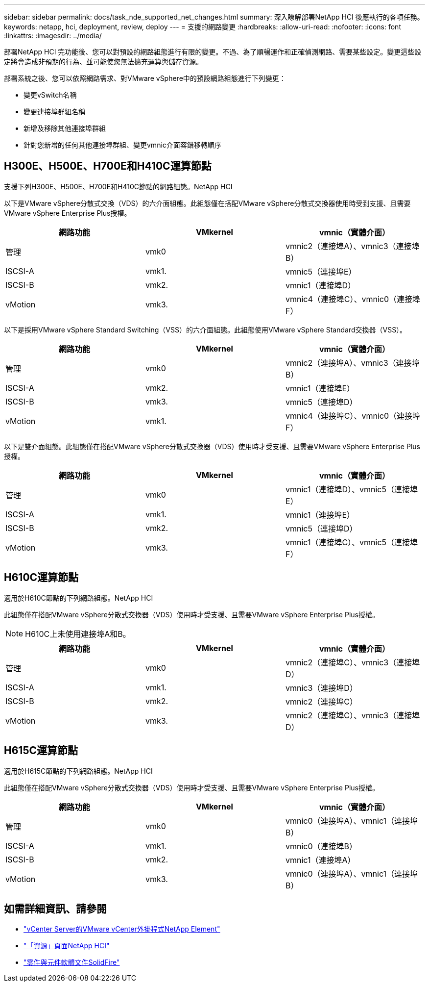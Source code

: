 ---
sidebar: sidebar 
permalink: docs/task_nde_supported_net_changes.html 
summary: 深入瞭解部署NetApp HCI 後應執行的各項任務。 
keywords: netapp, hci, deployment, review, deploy 
---
= 支援的網路變更
:hardbreaks:
:allow-uri-read: 
:nofooter: 
:icons: font
:linkattrs: 
:imagesdir: ../media/


[role="lead"]
部署NetApp HCI 完功能後、您可以對預設的網路組態進行有限的變更。不過、為了順暢運作和正確偵測網路、需要某些設定。變更這些設定將會造成非預期的行為、並可能使您無法擴充運算與儲存資源。

部署系統之後、您可以依照網路需求、對VMware vSphere中的預設網路組態進行下列變更：

* 變更vSwitch名稱
* 變更連接埠群組名稱
* 新增及移除其他連接埠群組
* 針對您新增的任何其他連接埠群組、變更vmnic介面容錯移轉順序




== H300E、H500E、H700E和H410C運算節點

支援下列H300E、H500E、H700E和H410C節點的網路組態。NetApp HCI

以下是VMware vSphere分散式交換（VDS）的六介面組態。此組態僅在搭配VMware vSphere分散式交換器使用時受到支援、且需要VMware vSphere Enterprise Plus授權。

|===
| 網路功能 | VMkernel | vmnic（實體介面） 


| 管理 | vmk0 | vmnic2（連接埠A）、vmnic3（連接埠B） 


| ISCSI-A | vmk1. | vmnic5（連接埠E） 


| ISCSI-B | vmk2. | vmnic1（連接埠D） 


| vMotion | vmk3. | vmnic4（連接埠C）、vmnic0（連接埠F） 
|===
以下是採用VMware vSphere Standard Switching（VSS）的六介面組態。此組態使用VMware vSphere Standard交換器（VSS）。

|===
| 網路功能 | VMkernel | vmnic（實體介面） 


| 管理 | vmk0 | vmnic2（連接埠A）、vmnic3（連接埠B） 


| ISCSI-A | vmk2. | vmnic1（連接埠E） 


| ISCSI-B | vmk3. | vmnic5（連接埠D） 


| vMotion | vmk1. | vmnic4（連接埠C）、vmnic0（連接埠F） 
|===
以下是雙介面組態。此組態僅在搭配VMware vSphere分散式交換器（VDS）使用時才受支援、且需要VMware vSphere Enterprise Plus授權。

|===
| 網路功能 | VMkernel | vmnic（實體介面） 


| 管理 | vmk0 | vmnic1（連接埠D）、vmnic5（連接埠E） 


| ISCSI-A | vmk1. | vmnic1（連接埠E） 


| ISCSI-B | vmk2. | vmnic5（連接埠D） 


| vMotion | vmk3. | vmnic1（連接埠C）、vmnic5（連接埠F） 
|===


== H610C運算節點

適用於H610C節點的下列網路組態。NetApp HCI

此組態僅在搭配VMware vSphere分散式交換器（VDS）使用時才受支援、且需要VMware vSphere Enterprise Plus授權。


NOTE: H610C上未使用連接埠A和B。

|===
| 網路功能 | VMkernel | vmnic（實體介面） 


| 管理 | vmk0 | vmnic2（連接埠C）、vmnic3（連接埠D） 


| ISCSI-A | vmk1. | vmnic3（連接埠D） 


| ISCSI-B | vmk2. | vmnic2（連接埠C） 


| vMotion | vmk3. | vmnic2（連接埠C）、vmnic3（連接埠D） 
|===


== H615C運算節點

適用於H615C節點的下列網路組態。NetApp HCI

此組態僅在搭配VMware vSphere分散式交換器（VDS）使用時才受支援、且需要VMware vSphere Enterprise Plus授權。

|===
| 網路功能 | VMkernel | vmnic（實體介面） 


| 管理 | vmk0 | vmnic0（連接埠A）、vmnic1（連接埠B） 


| ISCSI-A | vmk1. | vmnic0（連接埠B） 


| ISCSI-B | vmk2. | vmnic1（連接埠A） 


| vMotion | vmk3. | vmnic0（連接埠A）、vmnic1（連接埠B） 
|===


== 如需詳細資訊、請參閱

* https://docs.netapp.com/us-en/vcp/index.html["vCenter Server的VMware vCenter外掛程式NetApp Element"^]
* https://www.netapp.com/us/documentation/hci.aspx["「資源」頁面NetApp HCI"^]
* https://docs.netapp.com/us-en/element-software/index.html["零件與元件軟體文件SolidFire"^]

